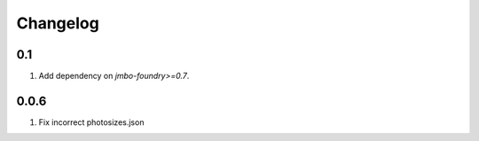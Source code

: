 Changelog
=========

0.1
---
#. Add dependency on `jmbo-foundry>=0.7`.

0.0.6
-----
#. Fix incorrect photosizes.json
